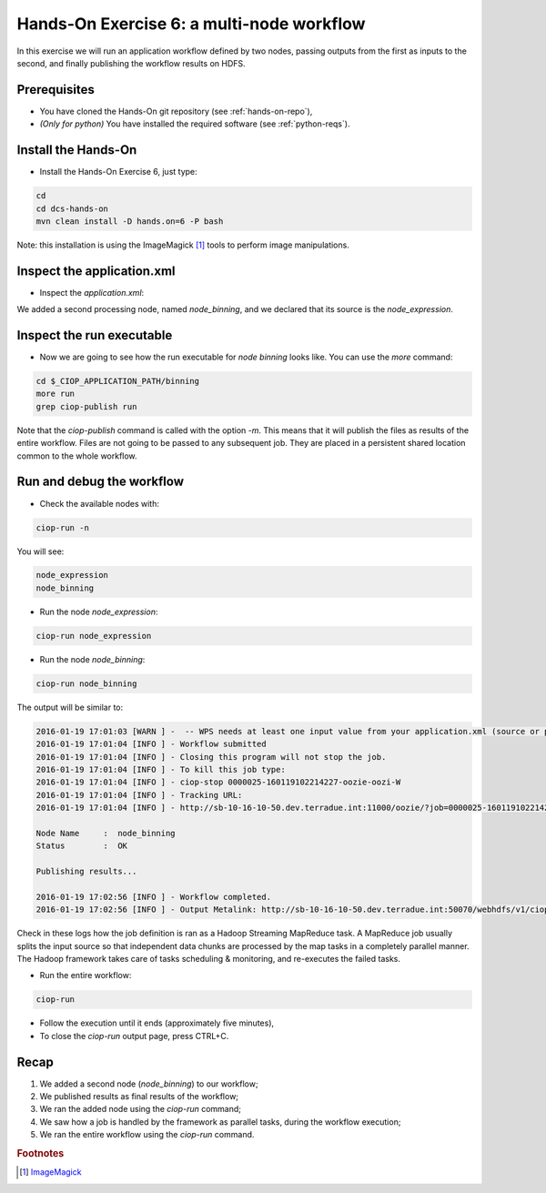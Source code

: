 .. _multinode:

Hands-On Exercise 6: a multi-node workflow
##########################################

In this exercise we will run an application workflow defined by two nodes, passing outputs from the first as inputs to the second, and finally publishing the workflow results on HDFS.   

Prerequisites
=============

* You have cloned the Hands-On git repository (see :ref:`hands-on-repo`),
* *(Only for python)* You have installed the required software (see :ref:`python-reqs`).

Install the Hands-On
====================

* Install the Hands-On Exercise 6, just type:

.. code-block:: console

  cd
  cd dcs-hands-on
  mvn clean install -D hands.on=6 -P bash
  
Note: this installation is using the ImageMagick [#f1]_ tools to perform image manipulations. 

Inspect the application.xml
===========================

* Inspect the *application.xml*:

.. container:: context-application-descriptor-file

  .. literalinclude:: app-resources/hands-on-6/application.xml
       :language: xml
       :tab-width: 2

We added a second processing node, named *node_binning*, and we declared that its source is the *node_expression*.

.. container:: context-application-descriptor-file

  .. literalinclude:: app-resources/hands-on-6/application.xml
       :language: xml
       :tab-width: 2
       :lines: 60-68

Inspect the run executable
===========================

* Now we are going to see how the run executable for *node binning* looks like. You can use the *more* command:   

.. code-block:: console

  cd $_CIOP_APPLICATION_PATH/binning
  more run
  grep ciop-publish run

Note that the *ciop-publish* command is called with the option *-m*. This means that it will publish the files as results of the entire workflow. Files are not going to be passed to any subsequent job. They are placed in a persistent shared location common to the whole workflow.

Run and debug the workflow
==========================

* Check the available nodes with:

.. code-block:: console

  ciop-run -n

You will see:

.. code-block:: console-output

  node_expression
  node_binning

* Run the node *node_expression*:

.. code-block:: console

  ciop-run node_expression

* Run the node *node_binning*:

.. code-block:: console

  ciop-run node_binning

The output will be similar to:

.. code-block:: console-output

  2016-01-19 17:01:03 [WARN ] -  -- WPS needs at least one input value from your application.xml (source or parameter with scope=runtime);
  2016-01-19 17:01:04 [INFO ] - Workflow submitted
  2016-01-19 17:01:04 [INFO ] - Closing this program will not stop the job.
  2016-01-19 17:01:04 [INFO ] - To kill this job type:
  2016-01-19 17:01:04 [INFO ] - ciop-stop 0000025-160119102214227-oozie-oozi-W
  2016-01-19 17:01:04 [INFO ] - Tracking URL:
  2016-01-19 17:01:04 [INFO ] - http://sb-10-16-10-50.dev.terradue.int:11000/oozie/?job=0000025-160119102214227-oozie-oozi-W

  Node Name     :  node_binning
  Status        :  OK

  Publishing results...

  2016-01-19 17:02:56 [INFO ] - Workflow completed.
  2016-01-19 17:02:56 [INFO ] - Output Metalink: http://sb-10-16-10-50.dev.terradue.int:50070/webhdfs/v1/ciop/run/hands-on-6/0000025-160119102214227-oozie-oozi-W/results.metalink?op=OPEN

Check in these logs how the job definition is ran as a Hadoop Streaming MapReduce task.
A MapReduce job usually splits the input source so that independent data chunks are processed by the map tasks in a completely parallel manner.
The Hadoop framework takes care of tasks scheduling & monitoring, and re-executes the failed tasks.

* Run the entire workflow:

.. code-block:: console

  ciop-run

* Follow the execution until it ends (approximately five minutes),

* To close the *ciop-run* output page, press CTRL+C.

Recap
=====

#. We added a second node (*node_binning*) to our workflow;
#. We published results as final results of the workflow;
#. We ran the added node using the *ciop-run* command;
#. We saw how a job is handled by the framework as parallel tasks, during the workflow execution;
#. We ran the entire workflow using the *ciop-run* command.

.. rubric:: Footnotes

.. [#f1] `ImageMagick <http://www.imagemagick.org/>`_

